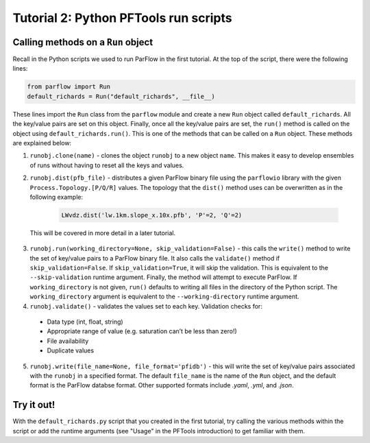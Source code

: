 ********************************************************************************
Tutorial 2: Python PFTools run scripts
********************************************************************************

================================================================================
Calling methods on a ``Run`` object
================================================================================

Recall in the Python scripts we used to run ParFlow in the first tutorial. At the top of the script, there were the following lines:

.. code-block:: language

    from parflow import Run
    default_richards = Run("default_richards", __file__)

These lines import the ``Run`` class from the ``parflow`` module and create a new ``Run`` object called ``default_richards``. All the key/value pairs are set on this object. Finally, once all the key/value pairs are set, the ``run()`` method is called on the object using ``default_richards.run()``. This is one of the methods that can be called on a ``Run`` object. These methods are explained below:

1. ``runobj.clone(name)`` - clones the object ``runobj`` to a new object ``name``. This makes it easy to develop ensembles of runs without having to reset all the keys and values.

2. ``runobj.dist(pfb_file)`` - distributes a given ParFlow binary file using the ``parflowio`` library with the given ``Process.Topology.[P/Q/R]``  values. The topology that the ``dist()`` method uses can be overwritten as in the following example:

    .. code-block:: language

        LWvdz.dist('lw.1km.slope_x.10x.pfb', 'P'=2, 'Q'=2)

  This will be covered in more detail in a later tutorial.

3. ``runobj.run(working_directory=None, skip_validation=False)`` - this calls the ``write()`` method to write the set of key/value pairs to a ParFlow binary file. It also calls the ``validate()`` method if ``skip_validation=False``. If ``skip_validation=True``, it will skip the validation. This is equivalent to the ``--skip-validation`` runtime argument. Finally, the method will attempt to execute ParFlow. If ``working_directory`` is not given, ``run()`` defaults to writing all files in the directory of the Python script. The ``working_directory`` argument is equivalent to the ``--working-directory`` runtime argument.

4. ``runobj.validate()`` - validates the values set to each key. Validation checks for:

  - Data type (int, float, string)
  - Appropriate range of value (e.g. saturation can’t be less than zero!)
  - File availability
  - Duplicate values

5. ``runobj.write(file_name=None, file_format='pfidb')`` - this will write the set of key/value pairs associated with the ``runobj`` in a specified format. The default ``file_name`` is the name of the ``Run`` object, and the default format is the ParFlow databse format. Other supported formats include *.yaml*, *.yml*, and *.json*.


================================================================================
Try it out!
================================================================================
With the ``default_richards.py`` script that you created in the first tutorial, try calling the various methods within the script or add the runtime arguments (see "Usage" in the PFTools introduction) to get familiar with them.
